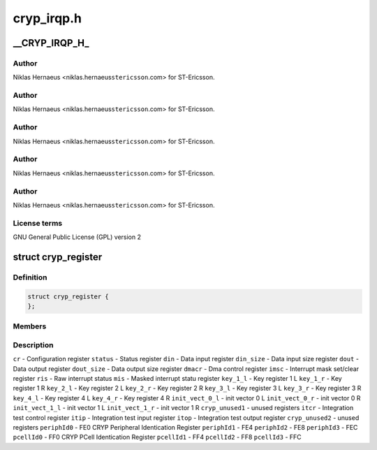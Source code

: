 .. -*- coding: utf-8; mode: rst -*-

===========
cryp_irqp.h
===========


.. _`__cryp_irqp_h_`:

__CRYP_IRQP_H_
==============

.. c:function:: __CRYP_IRQP_H_ ()

    Ericsson SA 2010



.. _`__cryp_irqp_h_.author`:

Author
------

Niklas Hernaeus <niklas.hernaeus\ ``stericsson``\ .com> for ST-Ericsson.



.. _`__cryp_irqp_h_.author`:

Author
------

Niklas Hernaeus <niklas.hernaeus\ ``stericsson``\ .com> for ST-Ericsson.



.. _`__cryp_irqp_h_.author`:

Author
------

Niklas Hernaeus <niklas.hernaeus\ ``stericsson``\ .com> for ST-Ericsson.



.. _`__cryp_irqp_h_.author`:

Author
------

Niklas Hernaeus <niklas.hernaeus\ ``stericsson``\ .com> for ST-Ericsson.



.. _`__cryp_irqp_h_.author`:

Author
------

Niklas Hernaeus <niklas.hernaeus\ ``stericsson``\ .com> for ST-Ericsson.



.. _`__cryp_irqp_h_.license-terms`:

License terms
-------------

GNU General Public License (GPL) version 2



.. _`cryp_register`:

struct cryp_register
====================

.. c:type:: cryp_register

    


.. _`cryp_register.definition`:

Definition
----------

.. code-block:: c

  struct cryp_register {
  };


.. _`cryp_register.members`:

Members
-------




.. _`cryp_register.description`:

Description
-----------

``cr``                        - Configuration register
``status``                - Status register
``din``                        - Data input register
``din_size``                - Data input size register
``dout``                - Data output register
``dout_size``                - Data output size register
``dmacr``                - Dma control register
``imsc``                - Interrupt mask set/clear register
``ris``                        - Raw interrupt status
``mis``                        - Masked interrupt statu register
``key_1_l``                - Key register 1 L
``key_1_r``                - Key register 1 R
``key_2_l``                - Key register 2 L
``key_2_r``                - Key register 2 R
``key_3_l``                - Key register 3 L
``key_3_r``                - Key register 3 R
``key_4_l``                - Key register 4 L
``key_4_r``                - Key register 4 R
``init_vect_0_l``        - init vector 0 L
``init_vect_0_r``        - init vector 0 R
``init_vect_1_l``        - init vector 1 L
``init_vect_1_r``        - init vector 1 R
``cryp_unused1``        - unused registers
``itcr``                - Integration test control register
``itip``                - Integration test input register
``itop``                - Integration test output register
``cryp_unused2``        - unused registers
``periphId0``                - FE0 CRYP Peripheral Identication Register
``periphId1``                - FE4
``periphId2``                - FE8
``periphId3``                - FEC
``pcellId0``                - FF0  CRYP PCell Identication Register
``pcellId1``                - FF4
``pcellId2``                - FF8
``pcellId3``                - FFC

